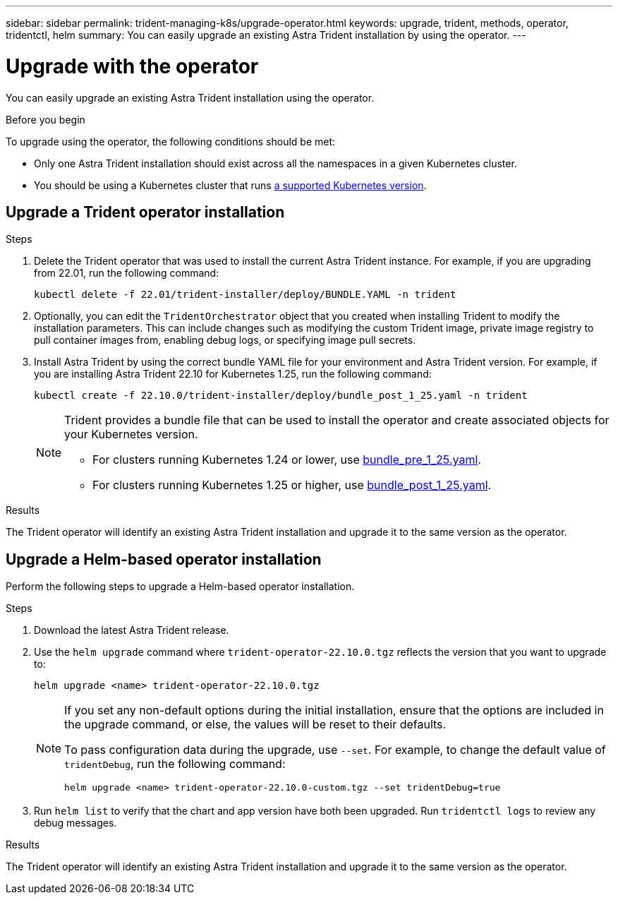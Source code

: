 ---
sidebar: sidebar
permalink: trident-managing-k8s/upgrade-operator.html
keywords: upgrade, trident, methods, operator, tridentctl, helm
summary: You can easily upgrade an existing Astra Trident installation by using the operator.
---

= Upgrade with the operator
:hardbreaks:
:icons: font
:imagesdir: ../media/

[.lead]
You can easily upgrade an existing Astra Trident installation using the operator.

.Before you begin

To upgrade using the operator, the following conditions should be met:

// * You should have a CSI-based Astra Trident installation. To check if you are running CSI Trident, examine the pods in your Trident namespace. If they follow the `trident-csi-*` naming pattern, you are running CSI Trident.
// * You should have a CRD-based Trident installation. This represents all releases from 19.07 and later. If you have a CSI-based installation, you most likely have a CRD-based installation.
// * If you have uninstalled CSI Trident and the metadata from the installation persists, you can upgrade by using the operator.
* Only one Astra Trident installation should exist across all the namespaces in a given Kubernetes cluster.
* You should be using a Kubernetes cluster that runs link:../trident-get-started/requirements.html[a supported Kubernetes version].
// * If alpha snapshot CRDs are present, you should remove them with `tridentctl obliviate alpha-snapshot-crd`. This deletes the CRDs for the alpha snapshot spec. For existing snapshots that should be deleted/migrated, see https://netapp.io/2020/01/30/alpha-to-beta-snapshots/[this blog^].

// WARNING: When upgrading Trident by using the operator on OpenShift Container Platform, you should upgrade to Trident 21.01.1 or later. The Trident operator released with 21.01.0 contains a known issue that has been fixed in 21.01.1. For more details, see the https://github.com/NetApp/trident/issues/517[issue details on GitHub^].

== Upgrade a Trident operator installation

.Steps
. Delete the Trident operator that was used to install the current Astra Trident instance. For example, if you are upgrading from 22.01, run the following command:
+
----
kubectl delete -f 22.01/trident-installer/deploy/BUNDLE.YAML -n trident
----
. Optionally, you can edit the `TridentOrchestrator` object that you created when installing Trident to modify the installation parameters. This can include changes such as modifying the custom Trident image, private image registry to pull container images from, enabling debug logs, or specifying image pull secrets.
. Install Astra Trident by using the correct bundle YAML file for your environment and Astra Trident version. For example, if you are installing Astra Trident 22.10 for Kubernetes 1.25, run the following command:
+
----
kubectl create -f 22.10.0/trident-installer/deploy/bundle_post_1_25.yaml -n trident
----
+
[NOTE]
=====
Trident provides a bundle file that can be used to install the operator and create associated objects for your Kubernetes version.

* For clusters running Kubernetes 1.24 or lower, use link:https://github.com/NetApp/trident/tree/stable/v22.10/deploy/bundle_pre_1_25.yaml[bundle_pre_1_25.yaml^].

* For clusters running Kubernetes 1.25 or higher, use link:https://github.com/NetApp/trident/tree/stable/v22.10/deploy/bundle_post_1_25.yaml[bundle_post_1_25.yaml^].

=====
+


.Results 
The Trident operator will identify an existing Astra Trident installation and upgrade it to the same version as the operator.

// == Upgrade a namespace-scoped operator installation

// To upgrade from an instance of Astra Trident installed using the namespace-scoped operator (versions 20.07 through 20.10), here is the set of steps to be followed:

// .Steps
// . Verify the status of the existing Trident installation. To do this, check the *Status* of  `TridentProvisioner`. The status should be `Installed`.
// +
// ----
// kubectl describe tprov trident -n trident | grep Message: -A 3
// Message:  Trident installed
// Status:   Installed
// Version:  v20.10.1
// ----
// +
// NOTE:  If status shows `Updating`, ensure you resolve it before proceeding. For a list of possible status values, see https://docs.netapp.com/us-en/trident/trident-get-started/kubernetes-deploy-operator.html[here^].
// . Create the `TridentOrchestrator` CRD by using the manifest provided with the Trident installer.
// +
// ----
// # Download the release required [22.10.0]
// mkdir 22.10.0
// cd 22.10.0
// wget https://github.com/NetApp/trident/releases/download/v22.10.0/trident-installer-22.10.0.tar.gz
// tar -xf trident-installer-22.10.0.tar.gz
// cd trident-installer
// kubectl create -f deploy/crds/trident.netapp.io_tridentorchestrators_crd_post1.16.yaml
// ----
// . Delete the namespace-scoped operator by using its manifest. To complete this step, you need the bundle YAML file used to deploy the namespace-scoped operator from `\https://github.com/NetApp/trident/tree/stable/_vXX.XX_/deploy/_BUNDLE.YAML_` where `_vXX.XX_` is the version number (for example `v22.10`) and `_BUNDLE.YAML_` is the bundle YAML file name.
// +
// NOTE: You should make the necessary changes to the Trident install parameters (for example, changing the values for `tridentImage`, `autosupportImage`, private image repository, and providing `imagePullSecrets`) after deleting the namespace-scoped operator and before installing the cluster-scoped operator. For a complete list of parameters that can be updated, refer to the link:https://docs.netapp.com/us-en/trident/trident-get-started/kubernetes-customize-deploy.html#configuration-options[configuration options].
// +
// ----
// #Ensure you are in the right directory
// pwd
// /root/20.10.1/trident-installer

// #Delete the namespace-scoped operator
// kubectl delete -f deploy/<BUNDLE.YAML>
// serviceaccount "trident-operator" deleted
// clusterrole.rbac.authorization.k8s.io "trident-operator" deleted
// clusterrolebinding.rbac.authorization.k8s.io "trident-operator" deleted
// deployment.apps "trident-operator" deleted
// podsecuritypolicy.policy "tridentoperatorpods" deleted

// #Confirm the Trident operator was removed
// kubectl get all -n trident
// NAME                               READY   STATUS    RESTARTS   AGE
// pod/trident-csi-68d979fb85-dsrmn   6/6     Running   12         99d
// pod/trident-csi-8jfhf              2/2     Running   6          105d
// pod/trident-csi-jtnjz              2/2     Running   6          105d
// pod/trident-csi-lcxvh              2/2     Running   8          105d

// NAME                  TYPE        CLUSTER-IP       EXTERNAL-IP   PORT(S)              AGE
// service/trident-csi   ClusterIP   10.108.174.125   <none>        34571/TCP,9220/TCP   105d

// NAME                         DESIRED   CURRENT   READY   UP-TO-DATE   AVAILABLE   NODE SELECTOR                                     AGE
// daemonset.apps/trident-csi   3         3         3       3            3           kubernetes.io/arch=amd64,kubernetes.io/os=linux   105d

// NAME                          READY   UP-TO-DATE   AVAILABLE   AGE
// deployment.apps/trident-csi   1/1     1            1           105d

// NAME                                     DESIRED   CURRENT   READY   AGE
// replicaset.apps/trident-csi-68d979fb85   1         1         1       105d
// ----
// +
// At this stage, the `trident-operator-xxxxxxxxxx-xxxxx` pod is deleted.

// . (Optional) If the install parameters need to be modified, update the `TridentProvisioner` spec. These could be changes such as modifying the private image registry to pull container images from, enabling debug logs, or specifying image pull secrets.
// +
// ----
// kubectl patch tprov <trident-provisioner-name> -n <trident-namespace> --type=merge -p '{"spec":{"debug":true}}'
// ----
// . Install the cluster-scoped operator.
// +
// NOTE: Installing the cluster-scoped operator initiates the migration of `TridentProvisioner` objects to `TridentOrchestrator` objects, deletes `TridentProvisioner` objects and the `tridentprovisioner` CRD, and upgrades Astra Trident to the version of the cluster-scoped operator being used. In the example that follows, Trident is upgraded to 22.10.0.
// +
// IMPORTANT: Upgrading Astra Trident by using the cluster-scoped operator results in the migration of `tridentProvisioner` to a `tridentOrchestrator` object with the same name. This is automatically handled by the operator. The upgrade will also have Astra Trident installed in the same namespace as before.
// +
// ----
// #Ensure you are in the correct directory
// pwd
// /root/22.10.0/trident-installer

// #Install the cluster-scoped operator in the **same namespace**
// kubectl create -f deploy/<BUNDLE.YAML>
// serviceaccount/trident-operator created
// clusterrole.rbac.authorization.k8s.io/trident-operator created
// clusterrolebinding.rbac.authorization.k8s.io/trident-operator created
// deployment.apps/trident-operator created
// podsecuritypolicy.policy/tridentoperatorpods created

// #All tridentProvisioners will be removed, including the CRD itself
// kubectl get tprov -n trident
// Error from server (NotFound): Unable to list "trident.netapp.io/v1, Resource=tridentprovisioners": the server could not find the requested resource (get tridentprovisioners.trident.netapp.io)

// #tridentProvisioners are replaced by tridentOrchestrator
// kubectl get torc
// NAME      AGE
// trident   13s

// #Examine Trident pods in the namespace
// kubectl get pods -n trident
// NAME                                READY   STATUS    RESTARTS   AGE
// trident-csi-79df798bdc-m79dc        6/6     Running   0          1m41s
// trident-csi-xrst8                   2/2     Running   0          1m41s
// trident-operator-5574dbbc68-nthjv   1/1     Running   0          1m52s

// #Confirm Trident has been updated to the desired version
// kubectl describe torc trident | grep Message -A 3
// Message:                Trident installed
// Namespace:              trident
// Status:                 Installed
// Version:                v22.10.0
// ----

== Upgrade a Helm-based operator installation

Perform the following steps to upgrade a Helm-based operator installation.

.Steps
. Download the latest Astra Trident release.
. Use the `helm upgrade` command where `trident-operator-22.10.0.tgz` reflects the version that you want to upgrade to:
+
----
helm upgrade <name> trident-operator-22.10.0.tgz
----
+
[NOTE]
====
If you set any non-default options during the initial installation, ensure that the options are included in the upgrade command, or else, the values will be reset to their defaults. 

To pass configuration data during the upgrade, use `--set`. For example, to change the default value of `tridentDebug`, run the following command:
----
helm upgrade <name> trident-operator-22.10.0-custom.tgz --set tridentDebug=true
----
====

. Run `helm list` to verify that the chart and app version have both been upgraded. Run `tridentctl logs` to review any debug messages.

.Results 
The Trident operator will identify an existing Astra Trident installation and upgrade it to the same version as the operator.

// == Upgrade from a non-operator installation

// If you have a CSI Trident instance that meets the prerequisites listed above, you can upgrade to the latest release of the Trident operator.

// .Steps
// . Download the latest Astra Trident release.
// +
// ----
// # Download the release required [22.10.0]
// mkdir 22.10.0
// cd 22.10.0
// wget https://github.com/NetApp/trident/releases/download/v22.10.0/trident-installer-22.10.0.tar.gz
// tar -xf trident-installer-22.10.0.tar.gz
// cd trident-installer
// ----

// . Create the `tridentorchestrator` CRD from the manifest.
// +
// ----
// kubectl create -f deploy/crds/trident.netapp.io_tridentorchestrators_crd_post1.16.yaml
// ----

// . Deploy the operator.
// +
// ----
// #Install the cluster-scoped operator in the **same namespace**
// kubectl create -f deploy/<BUNDLE.YAML>
// serviceaccount/trident-operator created
// clusterrole.rbac.authorization.k8s.io/trident-operator created
// clusterrolebinding.rbac.authorization.k8s.io/trident-operator created
// deployment.apps/trident-operator created
// podsecuritypolicy.policy/tridentoperatorpods created

// #Examine the pods in the Trident namespace
// NAME                                READY   STATUS    RESTARTS   AGE
// trident-csi-79df798bdc-m79dc        6/6     Running   0          150d
// trident-csi-xrst8                   2/2     Running   0          150d
// trident-operator-5574dbbc68-nthjv   1/1     Running   0          1m30s
// ----

// . Create a `TridentOrchestrator` CR for installing Astra Trident.
// +
// ----
// #Create a tridentOrchestrator to initate a Trident install
// cat deploy/crds/tridentorchestrator_cr.yaml
// apiVersion: trident.netapp.io/v1
// kind: TridentOrchestrator
// metadata:
//   name: trident
// spec:
//   debug: true
//   namespace: trident

// kubectl create -f deploy/crds/tridentorchestrator_cr.yaml

// #Examine the pods in the Trident namespace
// NAME                                READY   STATUS    RESTARTS   AGE
// trident-csi-79df798bdc-m79dc        6/6     Running   0          1m
// trident-csi-xrst8                   2/2     Running   0          1m
// trident-operator-5574dbbc68-nthjv   1/1     Running   0          5m41s

// #Confirm Trident was upgraded to the desired version
// kubectl describe torc trident | grep Message -A 3
// Message:                Trident installed
// Namespace:              trident
// Status:                 Installed
// Version:                v22.10.0
// ----

// The existing backends and PVCs are automatically available.
